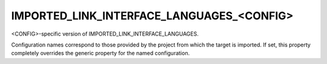 IMPORTED_LINK_INTERFACE_LANGUAGES_<CONFIG>
------------------------------------------

<CONFIG>-specific version of IMPORTED_LINK_INTERFACE_LANGUAGES.

Configuration names correspond to those provided by the project from
which the target is imported.  If set, this property completely
overrides the generic property for the named configuration.
